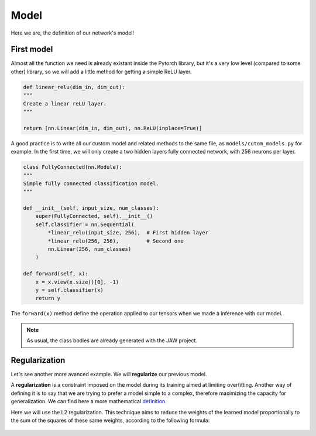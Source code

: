 Model
=====

Here we are, the definition of our network's model!

First model
-----------

Almost all the function we need is already existant inside the Pytorch library, but it's a very low level (compared to some other) library, so we will add a little 
method for getting a simple ReLU layer.

.. code-block:: python

    def linear_relu(dim_in, dim_out):
    """
    Create a linear reLU layer.
    """

    return [nn.Linear(dim_in, dim_out), nn.ReLU(inplace=True)]

A good practice is to write all our custom model and related methods to the same file, as ``models/cutom_models.py`` for example. In the first time, we will only 
create a two hidden layers fully connected network, with 256 neurons per layer.

.. code-block:: python

    class FullyConnected(nn.Module):
    """
    Simple fully connected classification model.
    """

    def __init__(self, input_size, num_classes):
        super(FullyConnected, self).__init__()
        self.classifier = nn.Sequential(
            *linear_relu(input_size, 256),  # First hidden layer
            *linear_relu(256, 256),         # Second one
            nn.Linear(256, num_classes)
        )

    def forward(self, x):
        x = x.view(x.size()[0], -1)
        y = self.classifier(x)
        return y

The ``forward(x)`` method define the operation applied to our tensors when we made a inference with our model.

.. note::

    As usual, the class bodies are already generated with the JAW project.

Regularization
--------------

Let's see another more avanced example. We will **regularize** our previous model.

A **regularization** is a constraint imposed on the model during its training aimed at limiting overfitting. Another way of defining it is to say that we are trying 
to prefer a model simple to a complex, therefore maximizing the capacity for generalization. We can find here a more mathematical 
`definition <https://mlweb.loria.fr/book/en/regularization.html>`_.

Here we will use the L2 regularization. This technique aims to reduce the weights of the learned model proportionally to the sum of the squares of these same weights, 
according to the following formula:

.. figure:: images/l2_reg_formula.png
   :scale: 30 %
   :alt: A LaTeX formula of our L2 regularization.


